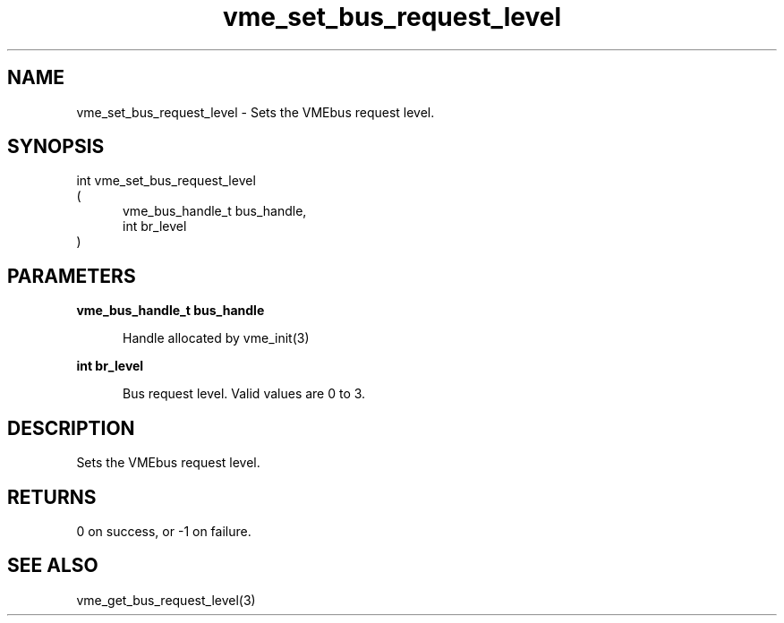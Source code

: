
.TH "vme_set_bus_request_level" 3

.SH "NAME"
vme_set_bus_request_level - Sets the VMEbus request level.


.SH "SYNOPSIS"
int vme_set_bus_request_level
.br
(
.br
.in +5
vme_bus_handle_t bus_handle,
.br
int br_level
.in
)

.SH "PARAMETERS"

.B vme_bus_handle_t bus_handle
.br
.in +5

.br
Handle allocated by vme_init(3)
.

.br

.in
.br

.B int br_level
.br
.in +5

.br
Bus request level. Valid values are 0 to 3.

.br

.in
.br


.SH "DESCRIPTION"

.br
Sets the VMEbus request level.

.br

.SH "RETURNS"


.br
0 on success, or -1 on failure.

.br


.SH "SEE ALSO"
vme_get_bus_request_level(3)
.br
